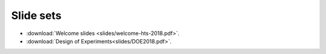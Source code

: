 Slide sets
===================================

- :download:`Welcome slides <slides/welcome-hts-2018.pdf>`.
- :download:`Design of Experiments<slides/DOE2018.pdf>`.
